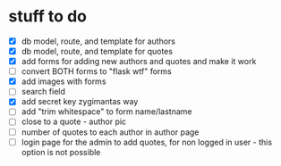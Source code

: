 * stuff to do
- [X] db model, route, and template for authors
- [X] db model, route, and template for quotes
- [X] add forms for adding new authors and quotes and make it work
- [ ] convert BOTH forms to "flask wtf" forms
- [X] add images with forms
- [ ] search field
- [X] add secret key zygimantas way
- [ ] add "trim whitespace" to form name/lastname
- [ ] close to a quote - author pic
- [ ] number of quotes to each author in author page
- [ ] login page for the admin to add quotes, for non logged in user -
  this option is not possible

